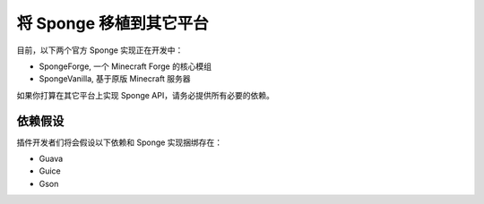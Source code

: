 =================================
将 Sponge 移植到其它平台
=================================

目前，以下两个官方 Sponge 实现正在开发中：

* SpongeForge, 一个 Minecraft Forge 的核心模组
* SpongeVanilla, 基于原版 Minecraft 服务器

如果你打算在其它平台上实现 Sponge API，请务必提供所有必要的依赖。

依赖假设
=====================

插件开发者们将会假设以下依赖和 Sponge 实现捆绑存在：

* Guava
* Guice
* Gson
